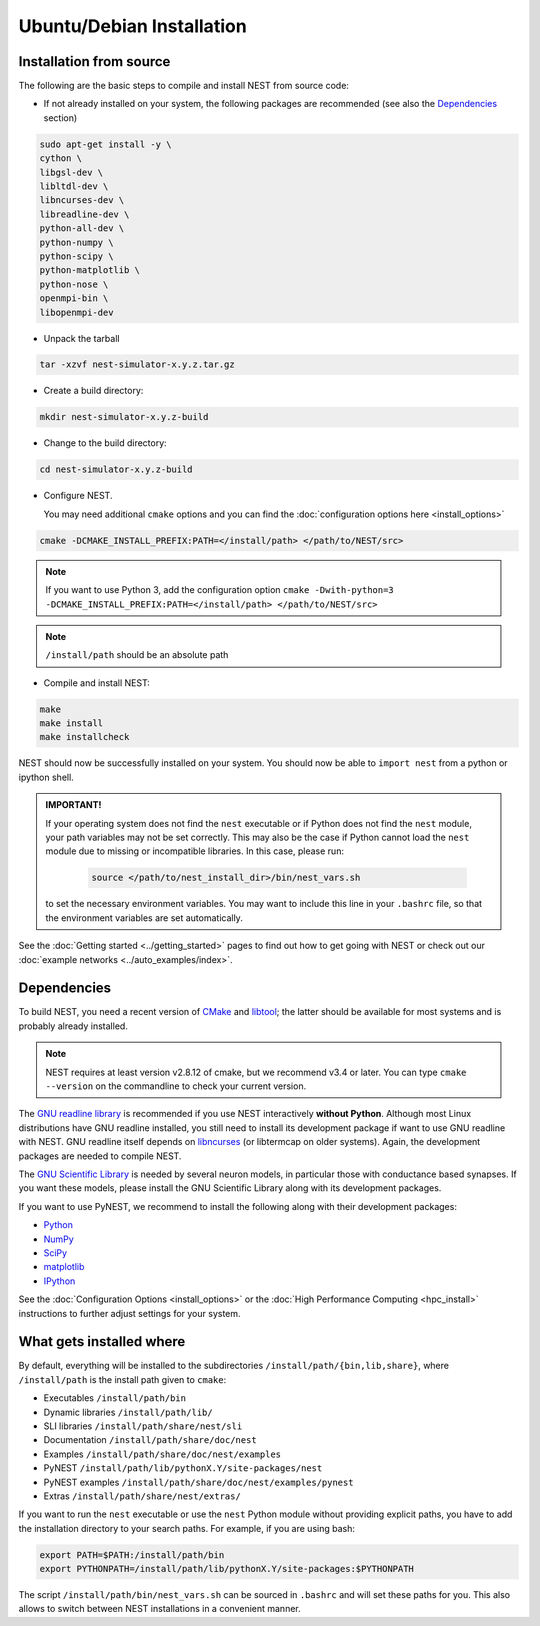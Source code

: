 Ubuntu/Debian Installation
===============================

.. _standard:

Installation from source
--------------------------

The following are the basic steps to compile and install NEST from source code:


* If not already installed on your system, the following packages are recommended (see also the `Dependencies`_ section)

.. code-block:: bash

    sudo apt-get install -y \
    cython \
    libgsl-dev \
    libltdl-dev \
    libncurses-dev \
    libreadline-dev \
    python-all-dev \
    python-numpy \
    python-scipy \
    python-matplotlib \
    python-nose \
    openmpi-bin \
    libopenmpi-dev

* Unpack the tarball

.. code-block:: sh

    tar -xzvf nest-simulator-x.y.z.tar.gz

* Create a build directory:

.. code-block:: sh

    mkdir nest-simulator-x.y.z-build

* Change to the build directory:

.. code-block:: sh

    cd nest-simulator-x.y.z-build

* Configure NEST.

  You may need additional ``cmake`` options and you can find the :doc:`configuration options here <install_options>`

.. code-block:: sh

   cmake -DCMAKE_INSTALL_PREFIX:PATH=</install/path> </path/to/NEST/src>

.. note::
    If you want to use Python 3, add the configuration option
    ``cmake -Dwith-python=3 -DCMAKE_INSTALL_PREFIX:PATH=</install/path> </path/to/NEST/src>``

.. note::  ``/install/path`` should be an absolute path



* Compile and install NEST:

.. code-block:: sh

    make
    make install
    make installcheck

NEST should now be successfully installed on your system. You should now be able to ``import nest``  from a python or ipython shell.

.. admonition:: IMPORTANT!

 If your operating system does not find the ``nest`` executable or if Python does not find the ``nest`` module, your path variables may not be set correctly. This may also be the case if Python cannot load the ``nest`` module due to missing or incompatible libraries. In this case, please run:

  .. code-block:: sh

       source </path/to/nest_install_dir>/bin/nest_vars.sh

 to set the necessary environment variables. You may want to include this line in your ``.bashrc`` file, so that the environment variables are set automatically.

See the :doc:`Getting started <../getting_started>` pages to find out how to get going with NEST or check out our :doc:`example networks <../auto_examples/index>`.

Dependencies
-------------

To build NEST, you need a recent version of `CMake <https://cmake.org>`_ and `libtool <https://www.gnu.org/software/libtool/libtool.html>`_; the latter should be available for most systems and is probably already installed.

.. note:: NEST requires at least version v2.8.12 of cmake, but we recommend v3.4 or later. You can type ``cmake --version`` on the commandline to check your current version.

The `GNU readline library <http://www.gnu.org/software/readline/>`_ is recommended if you use NEST interactively **without Python**. Although most Linux distributions have GNU readline installed, you still need to install its development package if want to use GNU readline with NEST. GNU readline itself depends on `libncurses <http://www.gnu.org/software/ncurses/>`_ (or libtermcap on older systems). Again, the development packages are needed to compile NEST.

The `GNU Scientific Library <http://www.gnu.org/software/gsl/>`_ is needed by several neuron models, in particular those with conductance based synapses. If you want these models, please install the GNU Scientific Library along with its development packages.

If you want to use PyNEST, we recommend to install the following along with their development packages:

- `Python <http://www.python.org>`_
- `NumPy <http://www.scipy.org>`_
- `SciPy <http://www.scipy.org>`_
- `matplotlib <http://matplotlib.org>`_
- `IPython <http://ipython.org>`_


See the :doc:`Configuration Options <install_options>` or the :doc:`High Performance Computing <hpc_install>` instructions to  further adjust settings for your system.

What gets installed where
---------------------------

By default, everything will be installed to the subdirectories ``/install/path/{bin,lib,share}``, where ``/install/path`` is the install path given to ``cmake``:

- Executables ``/install/path/bin``
- Dynamic libraries ``/install/path/lib/``
- SLI libraries ``/install/path/share/nest/sli``
- Documentation ``/install/path/share/doc/nest``
- Examples ``/install/path/share/doc/nest/examples``
- PyNEST ``/install/path/lib/pythonX.Y/site-packages/nest``
- PyNEST examples ``/install/path/share/doc/nest/examples/pynest``
- Extras ``/install/path/share/nest/extras/``

If you want to run the ``nest`` executable or use the ``nest`` Python module without providing explicit paths, you have to add the installation directory to your search paths. For example, if you are using bash:

.. code-block:: sh

    export PATH=$PATH:/install/path/bin
    export PYTHONPATH=/install/path/lib/pythonX.Y/site-packages:$PYTHONPATH

The script ``/install/path/bin/nest_vars.sh`` can be sourced in ``.bashrc`` and will set these paths for you. This also allows to switch between NEST installations in a convenient manner.


